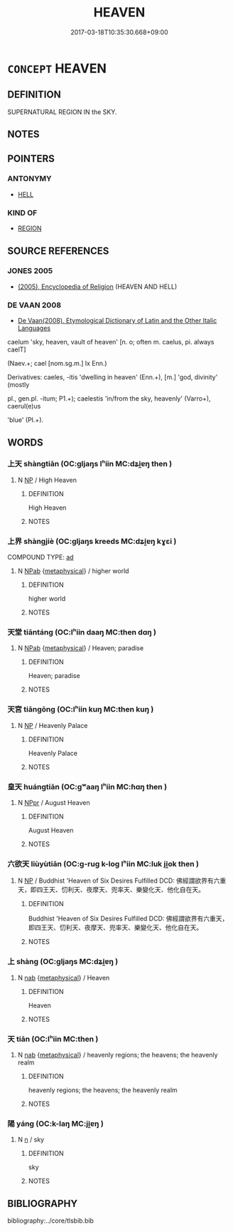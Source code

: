 # -*- mode: mandoku-tls-view -*-
#+TITLE: HEAVEN
#+DATE: 2017-03-18T10:35:30.668+09:00        
#+STARTUP: content
* =CONCEPT= HEAVEN
:PROPERTIES:
:CUSTOM_ID: uuid-82a4e62d-aefc-4d38-94a8-5be0b6bc2dee
:TR_ZH: 天宮
:END:
** DEFINITION

SUPERNATURAL REGION IN the SKY.

** NOTES

** POINTERS
*** ANTONYMY
 - [[tls:concept:HELL][HELL]]

*** KIND OF
 - [[tls:concept:REGION][REGION]]

** SOURCE REFERENCES
*** JONES 2005
 - [[cite:JONES-2005][(2005), Encyclopedia of Religion]] (HEAVEN AND HELL)
*** DE VAAN 2008
 - [[cite:DE-VAAN-2008][De Vaan(2008), Etymological Dictionary of Latin and the Other Italic Languages]]

caelum 'sky, heaven, vault of heaven' [n. o; often m. caelus, pi. always caelT]

(Naev.+; cael [nom.sg.m.] lx Enn.)

Derivatives: caeles, -itis 'dwelling in heaven' (Enn.+), [m.] 'god, divinity' (mostly

pl., gen.pl. -itum; P1.+); caelestis 'in/from the sky, heavenly' (Varro+), caerul(e)us

'blue' (PI.+).

** WORDS
   :PROPERTIES:
   :VISIBILITY: children
   :END:
*** 上天 shàngtiān (OC:ɡljaŋs lʰiin MC:dʑi̯ɐŋ then )
:PROPERTIES:
:CUSTOM_ID: uuid-963c3187-c5f9-4aea-b7d0-e9ca880eb6e9
:Char+: 上(1,2/3) 天(37,1/4) 
:GY_IDS+: uuid-bfff06fd-5ecd-4819-82e6-c7ebb7cc1f87 uuid-43e0256e-579f-43ab-ab11-d70174151708
:PY+: shàng tiān    
:OC+: ɡljaŋs lʰiin    
:MC+: dʑi̯ɐŋ then    
:END: 
**** N [[tls:syn-func::#uuid-a8e89bab-49e1-4426-b230-0ec7887fd8b4][NP]] / High Heaven
:PROPERTIES:
:CUSTOM_ID: uuid-0a0852c6-51c4-41a5-9ddf-beb607a4ff86
:END:
****** DEFINITION

High Heaven

****** NOTES

*** 上界 shàngjiè (OC:ɡljaŋs kreeds MC:dʑi̯ɐŋ kɣɛi )
:PROPERTIES:
:CUSTOM_ID: uuid-336f9792-a6e2-4731-bd65-aa9f18042b1c
:Char+: 上(1,2/3) 界(102,4/9) 
:GY_IDS+: uuid-bfff06fd-5ecd-4819-82e6-c7ebb7cc1f87 uuid-b079fe55-8453-426a-bdcb-61d45134edeb
:PY+: shàng jiè    
:OC+: ɡljaŋs kreeds    
:MC+: dʑi̯ɐŋ kɣɛi    
:END: 
COMPOUND TYPE: [[tls:comp-type::#uuid-12c4db1c-7d19-42e1-b644-b744fe7a7d05][ad]]


**** N [[tls:syn-func::#uuid-db0698e7-db2f-4ee3-9a20-0c2b2e0cebf0][NPab]] {[[tls:sem-feat::#uuid-887fdec5-f18d-4faf-8602-f5c5c2f99a1d][metaphysical]]} / higher world
:PROPERTIES:
:CUSTOM_ID: uuid-50f8da5c-0412-4a72-804f-998b389e2add
:END:
****** DEFINITION

higher world

****** NOTES

*** 天堂 tiāntáng (OC:lʰiin daaŋ MC:then dɑŋ )
:PROPERTIES:
:CUSTOM_ID: uuid-bef6342d-48bf-440e-873e-9b915c57d869
:Char+: 天(37,1/4) 堂(32,8/11) 
:GY_IDS+: uuid-43e0256e-579f-43ab-ab11-d70174151708 uuid-f17bd091-a2cb-49d4-9113-738bfe1d3577
:PY+: tiān táng    
:OC+: lʰiin daaŋ    
:MC+: then dɑŋ    
:END: 
**** N [[tls:syn-func::#uuid-db0698e7-db2f-4ee3-9a20-0c2b2e0cebf0][NPab]] {[[tls:sem-feat::#uuid-887fdec5-f18d-4faf-8602-f5c5c2f99a1d][metaphysical]]} / Heaven; paradise
:PROPERTIES:
:CUSTOM_ID: uuid-59f56a68-5ff9-4048-9450-32b421eaf508
:END:
****** DEFINITION

Heaven; paradise

****** NOTES

*** 天宮 tiāngōng (OC:lʰiin kuŋ MC:then kuŋ )
:PROPERTIES:
:CUSTOM_ID: uuid-59e6465c-6433-4f11-b00f-dffc499ff5c0
:Char+: 天(37,1/4) 宮(40,7/10) 
:GY_IDS+: uuid-43e0256e-579f-43ab-ab11-d70174151708 uuid-959284df-956a-4a7b-9397-eaa54c7d5667
:PY+: tiān gōng    
:OC+: lʰiin kuŋ    
:MC+: then kuŋ    
:END: 
**** N [[tls:syn-func::#uuid-a8e89bab-49e1-4426-b230-0ec7887fd8b4][NP]] / Heavenly Palace
:PROPERTIES:
:CUSTOM_ID: uuid-c33c39a3-64a9-4d7c-af55-1589052e8978
:END:
****** DEFINITION

Heavenly Palace

****** NOTES

*** 皇天 huángtiān (OC:ɡʷaaŋ lʰiin MC:ɦɑŋ then )
:PROPERTIES:
:CUSTOM_ID: uuid-2e5aeb98-e912-41d6-b15c-7c59d5eed475
:Char+: 皇(106,4/9) 天(37,1/4) 
:GY_IDS+: uuid-d9c056c5-eb3d-4ac0-a0aa-be11ca2c1976 uuid-43e0256e-579f-43ab-ab11-d70174151708
:PY+: huáng tiān    
:OC+: ɡʷaaŋ lʰiin    
:MC+: ɦɑŋ then    
:END: 
**** N [[tls:syn-func::#uuid-c43c0bab-2810-42a4-a6be-e4641d9b6632][NPpr]] / August Heaven
:PROPERTIES:
:CUSTOM_ID: uuid-82d466af-2faf-4e4c-8b31-9b7af539697c
:END:
****** DEFINITION

August Heaven

****** NOTES

*** 六欲天 liùyùtiān (OC:ɡ-ruɡ k-loɡ lʰiin MC:luk ji̯ok then )
:PROPERTIES:
:CUSTOM_ID: uuid-1e3c7dfa-aff1-4ded-94dc-7404b3155e9c
:Char+: 六(12,2/4) 欲(76,7/11) 天(37,1/4) 
:GY_IDS+: uuid-14eb1c4c-fc7f-4c56-81b9-8f3321ffa7e1 uuid-821ca3af-a1aa-405c-bbdc-2bce2f0e7342 uuid-43e0256e-579f-43ab-ab11-d70174151708
:PY+: liù yù tiān   
:OC+: ɡ-ruɡ k-loɡ lʰiin   
:MC+: luk ji̯ok then   
:END: 
**** N [[tls:syn-func::#uuid-a8e89bab-49e1-4426-b230-0ec7887fd8b4][NP]] / Buddhist 'Heaven of Six Desires Fulfilled DCD: 佛經謂欲界有六重天，即四王天、忉利天、夜摩天、兜率天、樂變化天、他化自在天。
:PROPERTIES:
:CUSTOM_ID: uuid-19ccae94-e027-44ce-9823-687b17ebfbc8
:END:
****** DEFINITION

Buddhist 'Heaven of Six Desires Fulfilled DCD: 佛經謂欲界有六重天，即四王天、忉利天、夜摩天、兜率天、樂變化天、他化自在天。

****** NOTES

*** 上 shàng (OC:ɡljaŋs MC:dʑi̯ɐŋ )
:PROPERTIES:
:CUSTOM_ID: uuid-6f4436b3-9a77-4ee4-9e5c-dc32107abbe2
:Char+: 上(1,2/3) 
:GY_IDS+: uuid-bfff06fd-5ecd-4819-82e6-c7ebb7cc1f87
:PY+: shàng     
:OC+: ɡljaŋs     
:MC+: dʑi̯ɐŋ     
:END: 
**** N [[tls:syn-func::#uuid-76be1df4-3d73-4e5f-bbc2-729542645bc8][nab]] {[[tls:sem-feat::#uuid-887fdec5-f18d-4faf-8602-f5c5c2f99a1d][metaphysical]]} / Heaven
:PROPERTIES:
:CUSTOM_ID: uuid-8f7d33bc-d05d-49b3-bef4-106854fd7718
:END:
****** DEFINITION

Heaven

****** NOTES

*** 天 tiān (OC:lʰiin MC:then )
:PROPERTIES:
:CUSTOM_ID: uuid-474629fb-821e-4bcc-95f3-a5915b87a6d3
:Char+: 天(37,1/4) 
:GY_IDS+: uuid-43e0256e-579f-43ab-ab11-d70174151708
:PY+: tiān     
:OC+: lʰiin     
:MC+: then     
:END: 
**** N [[tls:syn-func::#uuid-76be1df4-3d73-4e5f-bbc2-729542645bc8][nab]] {[[tls:sem-feat::#uuid-887fdec5-f18d-4faf-8602-f5c5c2f99a1d][metaphysical]]} / heavenly regions; the heavens; the heavenly realm
:PROPERTIES:
:CUSTOM_ID: uuid-3efece27-ddb2-4dd7-a3fb-02a35c1a15da
:END:
****** DEFINITION

heavenly regions; the heavens; the heavenly realm

****** NOTES

*** 陽 yáng (OC:k-laŋ MC:ji̯ɐŋ )
:PROPERTIES:
:CUSTOM_ID: uuid-ddfd70ea-9ac0-467f-8a8a-f653b6bdb9eb
:Char+: 陽(170,9/12) 
:GY_IDS+: uuid-42059fc8-74c4-4f7c-97da-47bd441a34e5
:PY+: yáng     
:OC+: k-laŋ     
:MC+: ji̯ɐŋ     
:END: 
**** N [[tls:syn-func::#uuid-8717712d-14a4-4ae2-be7a-6e18e61d929b][n]] / sky
:PROPERTIES:
:CUSTOM_ID: uuid-c6cca0c4-9aa6-4325-be2f-a7a0ff7e054d
:END:
****** DEFINITION

sky

****** NOTES

** BIBLIOGRAPHY
bibliography:../core/tlsbib.bib
